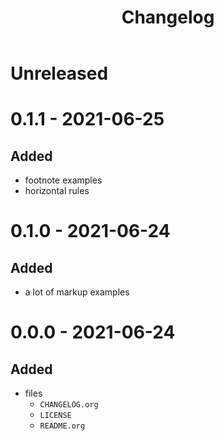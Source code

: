 #+TITLE: Changelog
#+OPTIONS: H:10
#+OPTIONS: num:nil
#+OPTIONS: toc:2

* Unreleased

* 0.1.1 - 2021-06-25

** Added

- footnote examples
- horizontal rules

* 0.1.0 - 2021-06-24

** Added

- a lot of markup examples

* 0.0.0 - 2021-06-24

** Added

- files
  - =CHANGELOG.org=
  - =LICENSE=
  - =README.org=
